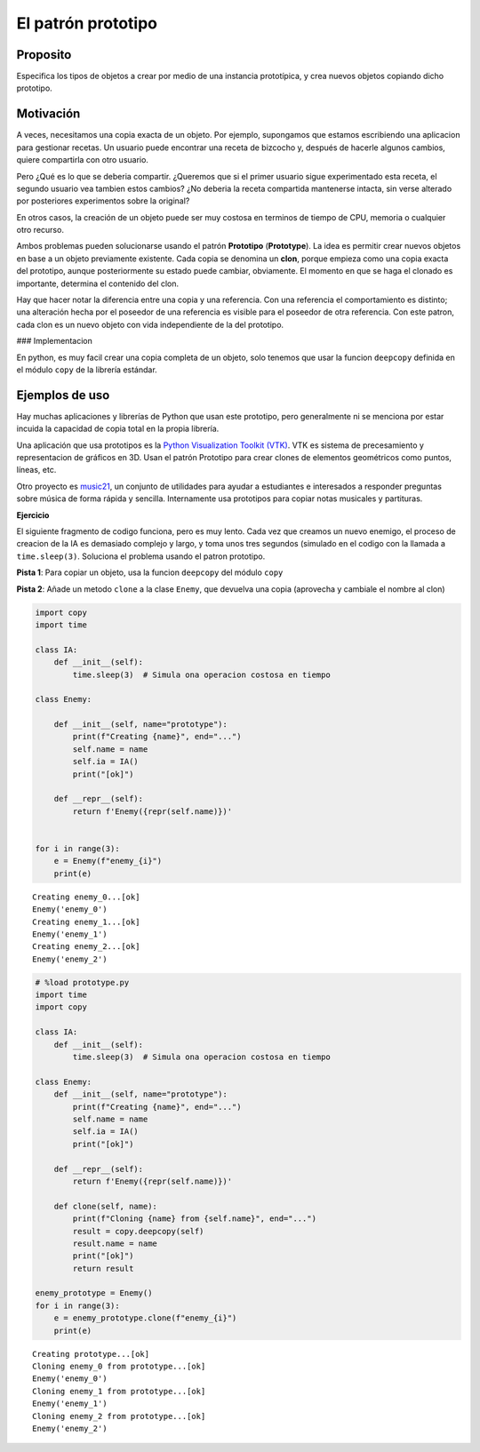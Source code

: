 El patrón prototipo
-------------------

Proposito
~~~~~~~~~

Especifica los tipos de objetos a crear por medio de una instancia
prototípica, y crea nuevos objetos copiando dicho prototipo.

Motivación
~~~~~~~~~~

A veces, necesitamos una copia exacta de un objeto. Por ejemplo,
supongamos que estamos escribiendo una aplicacion para gestionar
recetas. Un usuario puede encontrar una receta de bizcocho y, después de
hacerle algunos cambios, quiere compartirla con otro usuario.

Pero ¿Qué es lo que se deberia compartir. ¿Queremos que si el primer
usuario sigue experimentado esta receta, el segundo usuario vea tambien
estos cambios? ¿No deberia la receta compartida mantenerse intacta, sin
verse alterado por posteriores experimentos sobre la original?

En otros casos, la creación de un objeto puede ser muy costosa en
terminos de tiempo de CPU, memoria o cualquier otro recurso.

Ambos problemas pueden solucionarse usando el patrón **Prototipo**
(**Prototype**). La idea es permitir crear nuevos objetos en base a un
objeto previamente existente. Cada copia se denomina un **clon**, porque
empieza como una copia exacta del prototipo, aunque posteriormente su
estado puede cambiar, obviamente. El momento en que se haga el clonado
es importante, determina el contenido del clon.

Hay que hacer notar la diferencia entre una copia y una referencia. Con
una referencia el comportamiento es distinto; una alteración hecha por
el poseedor de una referencia es visible para el poseedor de otra
referencia. Con este patron, cada clon es un nuevo objeto con vida
independiente de la del prototipo.

### Implementacion

En python, es muy facil crear una copia completa de un objeto, solo
tenemos que usar la funcion ``deepcopy`` definida en el módulo ``copy``
de la librería estándar.

Ejemplos de uso
~~~~~~~~~~~~~~~

Hay muchas aplicaciones y librerías de Python que usan este prototipo,
pero generalmente ni se menciona por estar incuida la capacidad de copia
total en la propia librería.

Una aplicación que usa prototipos es la `Python Visualization Toolkit
(VTK) <https://vtk.org/>`__. VTK es sistema de precesamiento y
representacion de gráficos en 3D. Usan el patrón Prototipo para crear
clones de elementos geométricos como puntos, líneas, etc.

Otro proyecto es `music21 <https://web.mit.edu/music21/>`__, un conjunto
de utilidades para ayudar a estudiantes e interesados a responder
preguntas sobre música de forma rápida y sencilla. Internamente usa
prototipos para copiar notas musicales y partituras.

**Ejercicio**

El siguiente fragmento de codigo funciona, pero es muy lento. Cada vez
que creamos un nuevo enemigo, el proceso de creacion de la IA es
demasiado complejo y largo, y toma unos tres segundos (simulado en el
codigo con la llamada a ``time.sleep(3)``. Soluciona el problema usando
el patron prototipo.

**Pista 1**: Para copiar un objeto, usa la funcion ``deepcopy`` del
módulo ``copy``

**Pista 2**: Añade un metodo ``clone`` a la clase ``Enemy``, que
devuelva una copia (aprovecha y cambiale el nombre al clon)

.. code:: ipython3

    import copy
    import time
    
    class IA:
        def __init__(self):
            time.sleep(3)  # Simula ona operacion costosa en tiempo
    
    class Enemy:
        
        def __init__(self, name="prototype"):
            print(f"Creating {name}", end="...")
            self.name = name
            self.ia = IA()
            print("[ok]")
    
        def __repr__(self):
            return f'Enemy({repr(self.name)})'
    
    
    for i in range(3):
        e = Enemy(f"enemy_{i}")
        print(e)
    



.. parsed-literal::

    Creating enemy_0...[ok]
    Enemy('enemy_0')
    Creating enemy_1...[ok]
    Enemy('enemy_1')
    Creating enemy_2...[ok]
    Enemy('enemy_2')


.. code:: ipython3

    # %load prototype.py
    import time
    import copy
    
    class IA:
        def __init__(self):
            time.sleep(3)  # Simula ona operacion costosa en tiempo
    
    class Enemy:
        def __init__(self, name="prototype"):
            print(f"Creating {name}", end="...")
            self.name = name
            self.ia = IA()
            print("[ok]")
    
        def __repr__(self):
            return f'Enemy({repr(self.name)})'
    
        def clone(self, name):
            print(f"Cloning {name} from {self.name}", end="...")
            result = copy.deepcopy(self)
            result.name = name
            print("[ok]")
            return result
    
    enemy_prototype = Enemy()
    for i in range(3):
        e = enemy_prototype.clone(f"enemy_{i}")
        print(e)
    
    



.. parsed-literal::

    Creating prototype...[ok]
    Cloning enemy_0 from prototype...[ok]
    Enemy('enemy_0')
    Cloning enemy_1 from prototype...[ok]
    Enemy('enemy_1')
    Cloning enemy_2 from prototype...[ok]
    Enemy('enemy_2')


